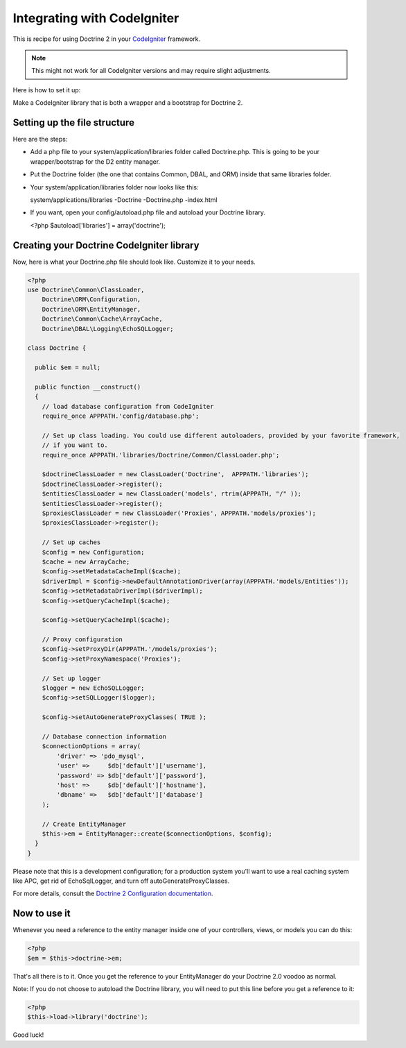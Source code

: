 Integrating with CodeIgniter
============================

This is recipe for using Doctrine 2 in your
`CodeIgniter <http://www.codeigniter.com>`_ framework.

.. note::

    This might not work for all CodeIgniter versions and may require
    slight adjustments.


Here is how to set it up:

Make a CodeIgniter library that is both a wrapper and a bootstrap
for Doctrine 2.

Setting up the file structure
-----------------------------

Here are the steps:


-  Add a php file to your system/application/libraries folder
   called Doctrine.php. This is going to be your wrapper/bootstrap for
   the D2 entity manager.
-  Put the Doctrine folder (the one that contains Common, DBAL, and
   ORM) inside that same libraries folder.
-  Your system/application/libraries folder now looks like this:

   system/applications/libraries -Doctrine -Doctrine.php -index.html

-  If you want, open your config/autoload.php file and autoload
   your Doctrine library.

   <?php $autoload['libraries'] = array('doctrine');


Creating your Doctrine CodeIgniter library
------------------------------------------

Now, here is what your Doctrine.php file should look like.
Customize it to your needs.

.. code-block:: php

    <?php
    use Doctrine\Common\ClassLoader,
        Doctrine\ORM\Configuration,
        Doctrine\ORM\EntityManager,
        Doctrine\Common\Cache\ArrayCache,
        Doctrine\DBAL\Logging\EchoSQLLogger;
    
    class Doctrine {
    
      public $em = null;
    
      public function __construct()
      {
        // load database configuration from CodeIgniter
        require_once APPPATH.'config/database.php';
    
        // Set up class loading. You could use different autoloaders, provided by your favorite framework,
        // if you want to.
        require_once APPPATH.'libraries/Doctrine/Common/ClassLoader.php';
    
        $doctrineClassLoader = new ClassLoader('Doctrine',  APPPATH.'libraries');
        $doctrineClassLoader->register();
        $entitiesClassLoader = new ClassLoader('models', rtrim(APPPATH, "/" ));
        $entitiesClassLoader->register();
        $proxiesClassLoader = new ClassLoader('Proxies', APPPATH.'models/proxies');
        $proxiesClassLoader->register();
    
        // Set up caches
        $config = new Configuration;
        $cache = new ArrayCache;
        $config->setMetadataCacheImpl($cache);
        $driverImpl = $config->newDefaultAnnotationDriver(array(APPPATH.'models/Entities'));
        $config->setMetadataDriverImpl($driverImpl);
        $config->setQueryCacheImpl($cache);

        $config->setQueryCacheImpl($cache);
    
        // Proxy configuration
        $config->setProxyDir(APPPATH.'/models/proxies');
        $config->setProxyNamespace('Proxies');
    
        // Set up logger
        $logger = new EchoSQLLogger;
        $config->setSQLLogger($logger);
    
        $config->setAutoGenerateProxyClasses( TRUE );
    
        // Database connection information
        $connectionOptions = array(
            'driver' => 'pdo_mysql',
            'user' =>     $db['default']['username'],
            'password' => $db['default']['password'],
            'host' =>     $db['default']['hostname'],
            'dbname' =>   $db['default']['database']
        );
    
        // Create EntityManager
        $this->em = EntityManager::create($connectionOptions, $config);
      }
    }

Please note that this is a development configuration; for a
production system you'll want to use a real caching system like
APC, get rid of EchoSqlLogger, and turn off
autoGenerateProxyClasses.

For more details, consult the
`Doctrine 2 Configuration documentation <http://docs.doctrine-project.org/projects/doctrine-orm/en/latest/reference/configuration.html>`_.

Now to use it
-------------

Whenever you need a reference to the entity manager inside one of
your controllers, views, or models you can do this:

.. code-block:: php

    <?php
    $em = $this->doctrine->em;

That's all there is to it. Once you get the reference to your
EntityManager do your Doctrine 2.0 voodoo as normal.

Note: If you do not choose to autoload the Doctrine library, you
will need to put this line before you get a reference to it:

.. code-block:: php

    <?php
    $this->load->library('doctrine');

Good luck!


